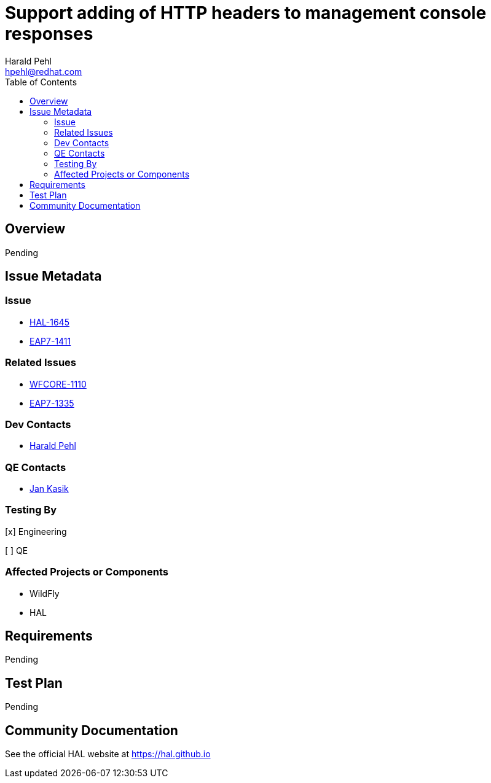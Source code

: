 = Support adding of HTTP headers to management console responses
:author:            Harald Pehl
:email:             hpehl@redhat.com
:toc:               left
:icons:             font
:idprefix:
:idseparator:       -
:issue-base-url:    https://issues.jboss.org/browse

== Overview

Pending

== Issue Metadata

=== Issue

* {issue-base-url}/HAL-1645[HAL-1645]
* {issue-base-url}/EAP7-1411[EAP7-1411]

=== Related Issues

* {issue-base-url}/WFCORE-1110[WFCORE-1110]
* {issue-base-url}/EAP7-1335[EAP7-1335]

=== Dev Contacts

* mailto:hpehl@redhat.com[Harald Pehl]

=== QE Contacts

* mailto:jkasik@redhat.com[Jan Kasik]

=== Testing By
    
[x] Engineering
    
[ ] QE

=== Affected Projects or Components

* WildFly
* HAL

== Requirements

Pending

== Test Plan

Pending

== Community Documentation

See the official HAL website at https://hal.github.io
